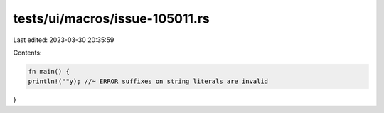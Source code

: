 tests/ui/macros/issue-105011.rs
===============================

Last edited: 2023-03-30 20:35:59

Contents:

.. code-block:: rs

    fn main() {
    println!(""y); //~ ERROR suffixes on string literals are invalid
}


